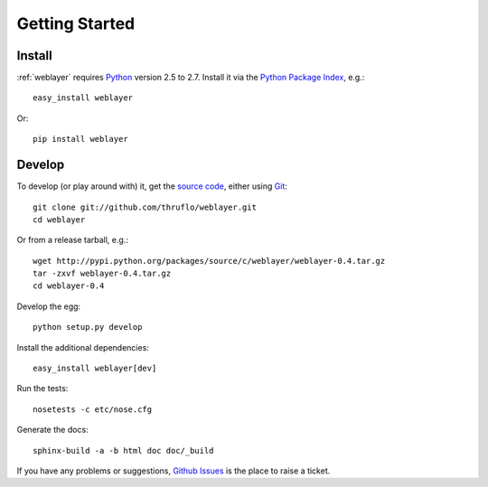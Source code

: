 
Getting Started
===============


Install
-------

:ref:`weblayer` requires `Python`_ version 2.5 to 2.7.  Install it via the
`Python Package Index`_, e.g.::

    easy_install weblayer

Or::

    pip install weblayer


Develop
-------

To develop (or play around with) it, get the `source code`_, either using
`Git`_::

    git clone git://github.com/thruflo/weblayer.git
    cd weblayer

Or from a release tarball, e.g.::

    wget http://pypi.python.org/packages/source/c/weblayer/weblayer-0.4.tar.gz
    tar -zxvf weblayer-0.4.tar.gz
    cd weblayer-0.4

Develop the egg::

    python setup.py develop

Install the additional dependencies::

    easy_install weblayer[dev]

Run the tests::

    nosetests -c etc/nose.cfg
    
Generate the docs::

    sphinx-build -a -b html doc doc/_build

If you have any problems or suggestions, `Github Issues`_ is the place to raise
a ticket.

.. _`git`: http://git-scm.com/
.. _`github issues`: http://github.com/thruflo/weblayer/issues
.. _`python`: http://www.python.org
.. _`python package index`: http://pypi.python.org/pypi/weblayer
.. _`source code`: http://github.com/thruflo/weblayer
